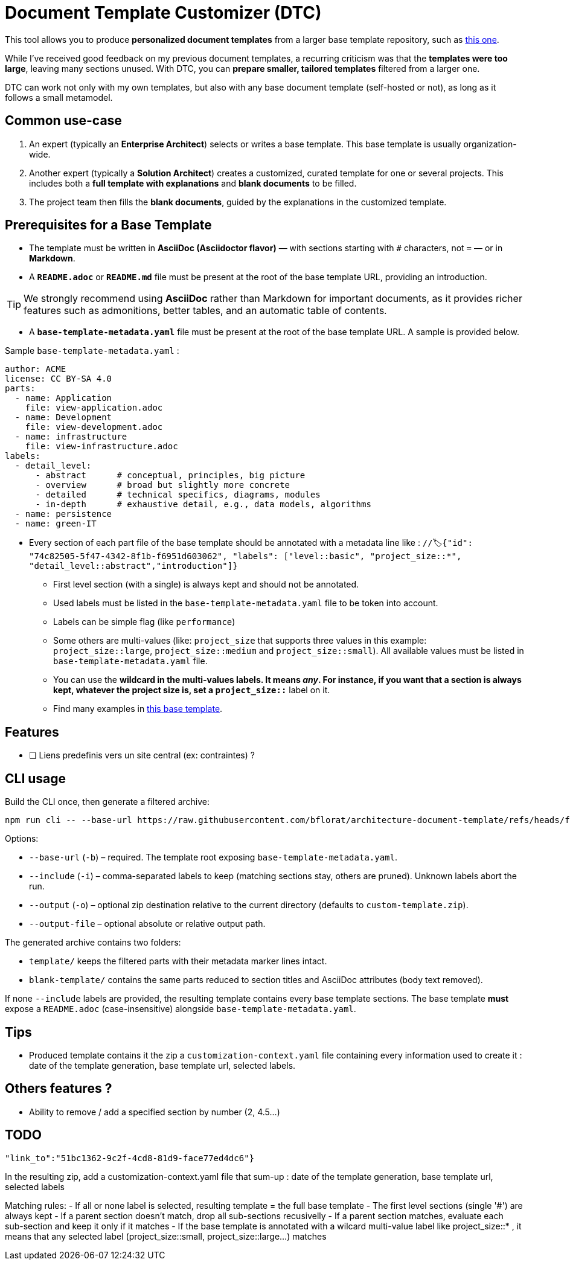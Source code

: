# Document Template Customizer (DTC)

This tool allows you to produce *personalized document templates* from a larger base template repository, such as https://github.com/bflorat/architecture-document-template[this one].

While I’ve received good feedback on my previous document templates, a recurring criticism was that the *templates were too large*, leaving many sections unused. With DTC, you can *prepare smaller, tailored templates* filtered from a larger one.

DTC can work not only with my own templates, but also with any base document template (self-hosted or not), as long as it follows a small metamodel.

## Common use-case

. An expert (typically an *Enterprise Architect*) selects or writes a base template. This base template is usually organization-wide.
. Another expert (typically a *Solution Architect*) creates a customized, curated template for one or several projects. This includes both a *full template with explanations* and *blank documents* to be filled.
. The project team then fills the *blank documents*, guided by the explanations in the customized template.

## Prerequisites for a Base Template

* The template must be written in **AsciiDoc (Asciidoctor flavor)** — with sections starting with `#` characters, not `=` — or in **Markdown**.
* A **`README.adoc`** or **`README.md`** file must be present at the root of the base template URL, providing an introduction.

[TIP]  
We strongly recommend using **AsciiDoc** rather than Markdown for important documents, as it provides richer features such as admonitions, better tables, and an automatic table of contents.

* A **`base-template-metadata.yaml`** file must be present at the root of the base template URL. A sample is provided below.

.Sample `base-template-metadata.yaml` :

```
author: ACME
license: CC BY-SA 4.0
parts:
  - name: Application
    file: view-application.adoc
  - name: Development
    file: view-development.adoc
  - name: infrastructure
    file: view-infrastructure.adoc  
labels:
  - detail_level: 
      - abstract      # conceptual, principles, big picture
      - overview      # broad but slightly more concrete
      - detailed      # technical specifics, diagrams, modules
      - in-depth      # exhaustive detail, e.g., data models, algorithms
  - name: persistence
  - name: green-IT
```

* Every section of each part file of the base template should be annotated with a metadata line like : `//🏷{"id": "74c82505-5f47-4342-8f1b-f6951d603062", "labels": ["level::basic", "project_size::*", "detail_level::abstract","introduction"]}`
  ** First level section (with a single) is always kept and should not be annotated.
  ** Used labels must be listed in the `base-template-metadata.yaml` file to be token into account.
  ** Labels can be simple flag (like `performance`)
  ** Some others are multi-values (like: `project_size` that supports three values in this example: `project_size::large`, `project_size::medium` and `project_size::small`). All available values must be listed in `base-template-metadata.yaml` file.
  ** You can use the `*` wildcard  in the multi-values labels. It means _any_. For instance, if you want that a section is always kept, whatever the project size is, set a `project_size::*` label on it.
  ** Find many examples in https://github.com/bflorat/architecture-document-template[this base template].


## Features
* [ ] Liens predefinis vers un site central (ex: contraintes) ?

## CLI usage

Build the CLI once, then generate a filtered archive:

```
npm run cli -- --base-url https://raw.githubusercontent.com/bflorat/architecture-document-template/refs/heads/feat/add-medadata  --include level::basic,persistence 
```

Options:

* `--base-url` (`-b`) – required. The template root exposing `base-template-metadata.yaml`.
* `--include` (`-i`) – comma-separated labels to keep (matching sections stay, others are pruned). Unknown labels abort the run.
* `--output` (`-o`) – optional zip destination relative to the current directory (defaults to `custom-template.zip`).
* `--output-file` – optional absolute or relative output path.

The generated archive contains two folders:

* `template/` keeps the filtered parts with their metadata marker lines intact.
* `blank-template/` contains the same parts reduced to section titles and AsciiDoc attributes (body text removed).

If none `--include` labels are provided, the resulting template contains every base template sections. The base template **must** expose a `README.adoc` (case-insensitive) alongside `base-template-metadata.yaml`.


## Tips
* Produced template contains it the zip a `customization-context.yaml` file containing every information used to create it : date of the template generation, base template url, selected labels.


## Others features ?

* Ability to remove / add a specified section by number (2, 4.5...)


## TODO

   "link_to":"51bc1362-9c2f-4cd8-81d9-face77ed4dc6"}


In the resulting zip, add a customization-context.yaml file that sum-up : date of the template generation, base template url, selected labels


Matching rules:
- If all or none label is selected, resulting template = the full base template
- The first level sections (single '#') are always kept
- If a parent section doesn't match, drop all sub-sections recusivelly
- If a parent section matches, evaluate each sub-section and keep it only if it matches
- If the base template is annotated with a wilcard multi-value label like project_size::* , it means that any selected label (project_size::small, project_size::large...) matches


